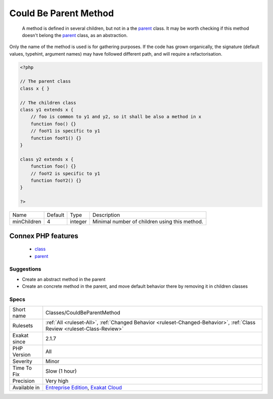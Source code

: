 .. _classes-couldbeparentmethod:

.. _could-be-parent-method:

Could Be Parent Method
++++++++++++++++++++++

  A method is defined in several children, but not in a the `parent <https://www.php.net/manual/en/language.oop5.paamayim-nekudotayim.php>`_ class. It may be worth checking if this method doesn't belong the `parent <https://www.php.net/manual/en/language.oop5.paamayim-nekudotayim.php>`_ class, as an abstraction.
Only the name of the method is used is for gathering purposes. If the code has grown organically, the signature (default values, typehint, argument names) may have followed different path, and will require a refactorisation.

.. code-block:: php
   
   <?php
   
   // The parent class
   class x { }
   
   // The children class
   class y1 extends x {
       // foo is common to y1 and y2, so it shall be also a method in x
       function foo() {}
       // fooY1 is specific to y1
       function fooY1() {}
   }
   
   class y2 extends x {
       function foo() {}
       // fooY2 is specific to y1
       function fooY2() {}
   }
   
   ?>

+-------------+---------+---------+-----------------------------------------------+
| Name        | Default | Type    | Description                                   |
+-------------+---------+---------+-----------------------------------------------+
| minChildren | 4       | integer | Minimal number of children using this method. |
+-------------+---------+---------+-----------------------------------------------+


Connex PHP features
-------------------

  + `class <https://php-dictionary.readthedocs.io/en/latest/dictionary/class.ini.html>`_
  + `parent <https://php-dictionary.readthedocs.io/en/latest/dictionary/parent.ini.html>`_


Suggestions
___________

* Create an abstract method in the parent
* Create an concrete method in the parent, and move default behavior there by removing it in children classes




Specs
_____

+--------------+--------------------------------------------------------------------------------------------------------------------------+
| Short name   | Classes/CouldBeParentMethod                                                                                              |
+--------------+--------------------------------------------------------------------------------------------------------------------------+
| Rulesets     | :ref:`All <ruleset-All>`, :ref:`Changed Behavior <ruleset-Changed-Behavior>`, :ref:`Class Review <ruleset-Class-Review>` |
+--------------+--------------------------------------------------------------------------------------------------------------------------+
| Exakat since | 2.1.7                                                                                                                    |
+--------------+--------------------------------------------------------------------------------------------------------------------------+
| PHP Version  | All                                                                                                                      |
+--------------+--------------------------------------------------------------------------------------------------------------------------+
| Severity     | Minor                                                                                                                    |
+--------------+--------------------------------------------------------------------------------------------------------------------------+
| Time To Fix  | Slow (1 hour)                                                                                                            |
+--------------+--------------------------------------------------------------------------------------------------------------------------+
| Precision    | Very high                                                                                                                |
+--------------+--------------------------------------------------------------------------------------------------------------------------+
| Available in | `Entreprise Edition <https://www.exakat.io/entreprise-edition>`_, `Exakat Cloud <https://www.exakat.io/exakat-cloud/>`_  |
+--------------+--------------------------------------------------------------------------------------------------------------------------+


